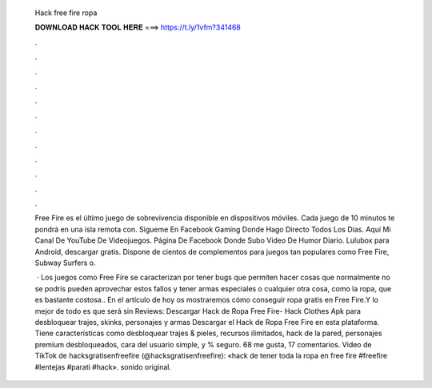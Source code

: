   Hack free fire ropa
  
  
  
  𝐃𝐎𝐖𝐍𝐋𝐎𝐀𝐃 𝐇𝐀𝐂𝐊 𝐓𝐎𝐎𝐋 𝐇𝐄𝐑𝐄 ===> https://t.ly/1vfm?341468
  
  
  
  .
  
  
  
  .
  
  
  
  .
  
  
  
  .
  
  
  
  .
  
  
  
  .
  
  
  
  .
  
  
  
  .
  
  
  
  .
  
  
  
  .
  
  
  
  .
  
  
  
  .
  
  Free Fire es el último juego de sobrevivencia disponible en dispositivos móviles. Cada juego de 10 minutos te pondrá en una isla remota con. Sigueme En Facebook Gaming Donde Hago Directo Todos Los Dias. Aquí Mi Canal De YouTube De Videojuegos. Página De Facebook Donde Subo Video De Humor Diario. Lulubox para Android, descargar gratis. Dispone de cientos de complementos para juegos tan populares como Free Fire, Subway Surfers o.
  
   · Los juegos como Free Fire se caracterizan por tener bugs que permiten hacer cosas que normalmente no se podrís pueden aprovechar estos fallos y tener armas especiales o cualquier otra cosa, como la ropa, que es bastante costosa.. En el artículo de hoy os mostraremos cómo conseguir ropa gratis en Free Fire.Y lo mejor de todo es que será sin Reviews:  Descargar Hack de Ropa Free Fire- Hack Clothes Apk para desbloquear trajes, skinks, personajes y armas Descargar el Hack de Ropa Free Fire en esta plataforma. Tiene características como desbloquear trajes & pieles, recursos ilimitados, hack de la pared, personajes premium desbloqueados, cara del usuario simple, y % seguro. 68 me gusta, 17 comentarios. Video de TikTok de hacksgratisenfreefire (@hacksgratisenfreefire): «hack de tener toda la ropa en free fire #freefire #lentejas #parati #hack». sonido original.
